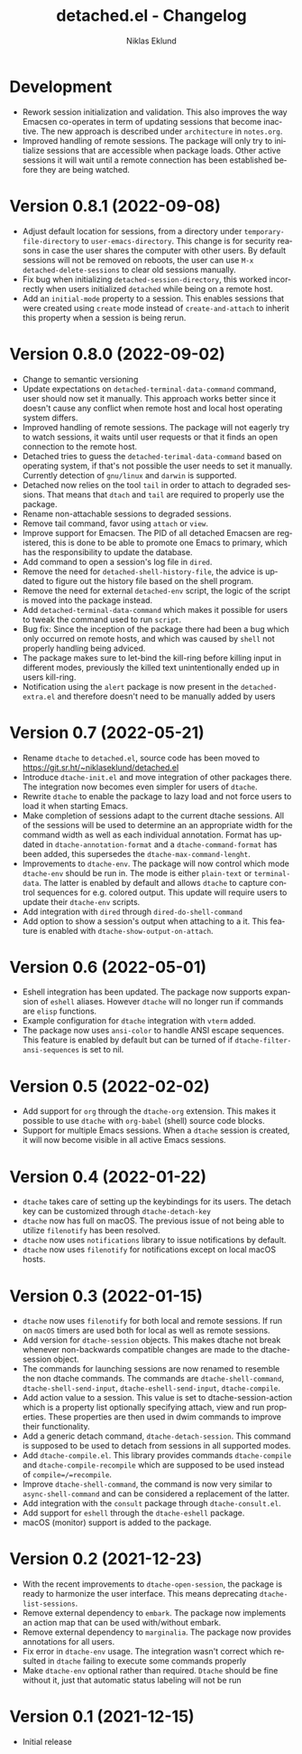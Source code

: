 #+title: detached.el - Changelog
#+author: Niklas Eklund
#+language: en

* Development

- Rework session initialization and validation. This also improves the way Emacsen co-operates in term of updating sessions that become inactive. The new approach is described under =architecture= in =notes.org=.
- Improved handling of remote sessions. The package will only try to initialize sessions that are accessible when package loads. Other active sessions it will wait until a remote connection has been established before they are being watched.

* Version 0.8.1 (2022-09-08)

- Adjust default location for sessions, from a directory under =temporary-file-directory= to =user-emacs-directory=. This change is for security reasons in case the user shares the computer with other users. By default sessions will not be removed on reboots, the user can use =M-x detached-delete-sessions= to clear old sessions manually.
- Fix bug when initializing =detached-session-directory=, this worked incorrectly when users initialized =detached= while being on a remote host.
- Add an =initial-mode= property to a session. This enables sessions that were created using =create= mode instead of =create-and-attach= to inherit this property when a session is being rerun.

* Version 0.8.0 (2022-09-02)

- Change to semantic versioning
- Update expectations on =detached-terminal-data-command= command, user should now set it manually. This approach works better since it doesn't cause any conflict when remote host and local host operating system differs.
- Improved handling of remote sessions. The package will not eagerly try to watch sessions, it waits until user requests or that it finds an open connection to the remote host.
- Detached tries to guess the =detached-terimal-data-command= based on operating system, if that's not possible the user needs to set it manually. Currently detection of =gnu/linux= and =darwin= is supported.
- Detached now relies on the tool =tail= in order to attach to degraded sessions. That means that =dtach= and =tail= are required to properly use the package.
- Rename non-attachable sessions to degraded sessions.
- Remove tail command, favor using =attach= or =view=.
- Improve support for Emacsen. The PID of all detached Emacsen are registered, this is done to be able to promote one Emacs to primary, which has the responsibility to update the database.
- Add command to open a session's log file in =dired=.
- Remove the need for =detached-shell-history-file=, the advice is updated to figure out the history file based on the shell program.
- Remove the need for external =detached-env= script, the logic of the script is moved into the package instead.
- Add =detached-terminal-data-command= which makes it possible for users to tweak the command used to run =script=.
- Bug fix: Since the inception of the package there had been a bug which only occurred on remote hosts, and which was caused by =shell= not properly handling being adviced.
- The package makes sure to let-bind the kill-ring before killing input in different modes, previously the killed text unintentionally ended up in users kill-ring.
- Notification using the =alert= package is now present in the =detached-extra.el= and therefore doesn't need to be manually added by users

*  Version 0.7 (2022-05-21)

- Rename =dtache= to =detached.el=, source code has been moved to https://git.sr.ht/~niklaseklund/detached.el
- Introduce =dtache-init.el= and move integration of other packages there. The integration now becomes even simpler for users of =dtache=.
- Rewrite =dtache= to enable the package to lazy load and not force users to load it when starting Emacs.
- Make completion of sessions adapt to the current dtache sessions. All of the sessions will be used to determine an an appropriate width for the command width as well as each individual annotation. Format has updated in =dtache-annotation-format= and a =dtache-command-format= has been added, this supersedes the =dtache-max-command-lenght=.
- Improvements to =dtache-env=. The package will now control which mode =dtache-env= should be run in. The mode is either =plain-text= or =terminal-data=. The latter is enabled by default and allows =dtache= to capture control sequences for e.g. colored output. This update will require users to update their =dtache-env= scripts.
- Add integration with =dired= through =dired-do-shell-command=
- Add option to show a session's output when attaching to a it. This feature is enabled with =dtache-show-output-on-attach=.

* Version 0.6 (2022-05-01)

- Eshell integration has been updated. The package now supports expansion of =eshell= aliases. However =dtache= will no longer run if commands are =elisp= functions.
- Example configuration for =dtache= integration with =vterm= added.
- The package now uses =ansi-color= to handle ANSI escape sequences. This feature is enabled by default but can be turned of if =dtache-filter-ansi-sequences= is set to nil.

* Version 0.5 (2022-02-02)

- Add support for =org= through the =dtache-org= extension. This makes it possible to use =dtache= with =org-babel= (shell) source code blocks.
- Support for multiple Emacs sessions. When a =dtache= session is created, it will now become visible in all active Emacs sessions.

* Version 0.4 (2022-01-22)

- =dtache= takes care of setting up the keybindings for its users. The detach key can be customized through =dtache-detach-key=
- =dtache= now has full on macOS. The previous issue of not being able to utilize =filenotify= has been resolved.
- =dtache= now uses =notifications= library to issue notifications by default.
- =dtache= now uses =filenotify= for notifications except on local macOS hosts.

* Version 0.3 (2022-01-15)

- =dtache= now uses =filenotify= for both local and remote sessions. If run on =macOS= timers are used both for local as well as remote sessions.
- Add version for =dtache-session= objects. This makes dtache not break whenever non-backwards compatible changes are made to the dtache-session object.
- The commands for launching sessions are now renamed to resemble the non dtache commands. The commands are =dtache-shell-command=, =dtache-shell-send-input=, =dtache-eshell-send-input=, =dtache-compile=.
- Add action value to a session. This value is set to dtache-session-action which is a property list optionally specifying attach, view and run properties. These properties are then used in dwim commands to improve their functionality.
- Add a generic detach command, =dtache-detach-session=. This command is supposed to be used to detach from sessions in all supported modes.
- Add =dtache-compile.el=. This library provides commands =dtache-compile= and =dtache-compile-recompile= which are supposed to be used instead of =compile=/=recompile=.
- Improve =dtache-shell-command=, the command is now very similar to =async-shell-command= and can be considered a replacement of the latter.
- Add integration with the =consult= package through =dtache-consult.el=.
- Add support for =eshell= through the =dtache-eshell= package.
- macOS (monitor) support is added to the package.

* Version 0.2 (2021-12-23)

- With the recent improvements to =dtache-open-session=, the package is ready to harmonize the user interface. This means deprecating =dtache-list-sessions=.
- Remove external dependency to =embark=. The package now implements an action map that can be used with/without embark.
- Remove external dependency to =marginalia=. The package now provides annotations for all users.
- Fix error in =dtache-env= usage. The integration wasn't correct which resulted in =dtache= failing to execute some commands properly
- Make =dtache-env= optional rather than required. =Dtache= should be fine without it, just that automatic status labeling will not be run

* Version 0.1 (2021-12-15)

- Initial release
